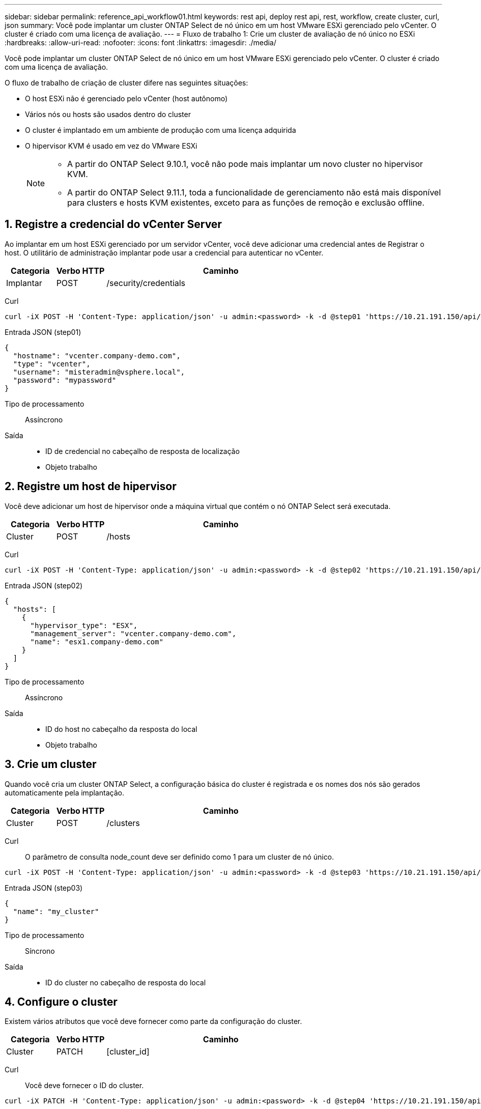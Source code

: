 ---
sidebar: sidebar 
permalink: reference_api_workflow01.html 
keywords: rest api, deploy rest api, rest, workflow, create cluster, curl, json 
summary: Você pode implantar um cluster ONTAP Select de nó único em um host VMware ESXi gerenciado pelo vCenter. O cluster é criado com uma licença de avaliação. 
---
= Fluxo de trabalho 1: Crie um cluster de avaliação de nó único no ESXi
:hardbreaks:
:allow-uri-read: 
:nofooter: 
:icons: font
:linkattrs: 
:imagesdir: ./media/


[role="lead"]
Você pode implantar um cluster ONTAP Select de nó único em um host VMware ESXi gerenciado pelo vCenter. O cluster é criado com uma licença de avaliação.

O fluxo de trabalho de criação de cluster difere nas seguintes situações:

* O host ESXi não é gerenciado pelo vCenter (host autônomo)
* Vários nós ou hosts são usados dentro do cluster
* O cluster é implantado em um ambiente de produção com uma licença adquirida
* O hipervisor KVM é usado em vez do VMware ESXi
+
[NOTE]
====
** A partir do ONTAP Select 9.10.1, você não pode mais implantar um novo cluster no hipervisor KVM.
** A partir do ONTAP Select 9.11.1, toda a funcionalidade de gerenciamento não está mais disponível para clusters e hosts KVM existentes, exceto para as funções de remoção e exclusão offline.


====




== 1. Registre a credencial do vCenter Server

Ao implantar em um host ESXi gerenciado por um servidor vCenter, você deve adicionar uma credencial antes de Registrar o host. O utilitário de administração implantar pode usar a credencial para autenticar no vCenter.

[cols="15,15,70"]
|===
| Categoria | Verbo HTTP | Caminho 


| Implantar | POST | /security/credentials 
|===
Curl::


[source, curl]
----
curl -iX POST -H 'Content-Type: application/json' -u admin:<password> -k -d @step01 'https://10.21.191.150/api/security/credentials'
----
Entrada JSON (step01)::


[source, json]
----
{
  "hostname": "vcenter.company-demo.com",
  "type": "vcenter",
  "username": "misteradmin@vsphere.local",
  "password": "mypassword"
}
----
Tipo de processamento:: Assíncrono
Saída::
+
--
* ID de credencial no cabeçalho de resposta de localização
* Objeto trabalho


--




== 2. Registre um host de hipervisor

Você deve adicionar um host de hipervisor onde a máquina virtual que contém o nó ONTAP Select será executada.

[cols="15,15,70"]
|===
| Categoria | Verbo HTTP | Caminho 


| Cluster | POST | /hosts 
|===
Curl::


[source, curl]
----
curl -iX POST -H 'Content-Type: application/json' -u admin:<password> -k -d @step02 'https://10.21.191.150/api/hosts'
----
Entrada JSON (step02)::


[source, json]
----
{
  "hosts": [
    {
      "hypervisor_type": "ESX",
      "management_server": "vcenter.company-demo.com",
      "name": "esx1.company-demo.com"
    }
  ]
}
----
Tipo de processamento:: Assíncrono
Saída::
+
--
* ID do host no cabeçalho da resposta do local
* Objeto trabalho


--




== 3. Crie um cluster

Quando você cria um cluster ONTAP Select, a configuração básica do cluster é registrada e os nomes dos nós são gerados automaticamente pela implantação.

[cols="15,15,70"]
|===
| Categoria | Verbo HTTP | Caminho 


| Cluster | POST | /clusters 
|===
Curl:: O parâmetro de consulta node_count deve ser definido como 1 para um cluster de nó único.


[source, curl]
----
curl -iX POST -H 'Content-Type: application/json' -u admin:<password> -k -d @step03 'https://10.21.191.150/api/clusters? node_count=1'
----
Entrada JSON (step03)::


[source, json]
----
{
  "name": "my_cluster"
}
----
Tipo de processamento:: Síncrono
Saída::
+
--
* ID do cluster no cabeçalho de resposta do local


--




== 4. Configure o cluster

Existem vários atributos que você deve fornecer como parte da configuração do cluster.

[cols="15,15,70"]
|===
| Categoria | Verbo HTTP | Caminho 


| Cluster | PATCH | [cluster_id] 
|===
Curl:: Você deve fornecer o ID do cluster.


[source, curl]
----
curl -iX PATCH -H 'Content-Type: application/json' -u admin:<password> -k -d @step04 'https://10.21.191.150/api/clusters/CLUSTERID'
----
Entrada JSON (step04)::


[source, json]
----
{
  "dns_info": {
    "domains": ["lab1.company-demo.com"],
    "dns_ips": ["10.206.80.135", "10.206.80.136"]
    },
    "ontap_image_version": "9.5",
    "gateway": "10.206.80.1",
    "ip": "10.206.80.115",
    "netmask": "255.255.255.192",
    "ntp_servers": {"10.206.80.183"}
}
----
Tipo de processamento:: Síncrono
Saída:: Nenhum




== 5. Recupere o nome do nó

O utilitário de administração implantar gera automaticamente os identificadores e nomes dos nós quando um cluster é criado. Antes de poder configurar um nó, tem de recuperar a ID atribuída.

[cols="15,15,70"]
|===
| Categoria | Verbo HTTP | Caminho 


| Cluster | OBTER | /clusters/_cluster_id/nós 
|===
Curl:: Você deve fornecer o ID do cluster.


[source, curl]
----
curl -iX GET -u admin:<password> -k 'https://10.21.191.150/api/clusters/CLUSTERID/nodes?fields=id,name'
----
Tipo de processamento:: Síncrono
Saída::
+
--
* Array Registra cada um descrevendo um único nó com o ID e o nome exclusivos


--




== 6. Configure os nós

Você deve fornecer a configuração básica para o nó, que é a primeira de três chamadas de API usadas para configurar um nó.

[cols="15,15,70"]
|===
| Categoria | Verbo HTTP | Caminho 


| Cluster | CAMINHO | /clusters/cluster_id/node/node_id 
|===
Curl:: Você deve fornecer o ID do cluster e o ID do nó.


[source, curl]
----
curl -iX PATCH -H 'Content-Type: application/json' -u admin:<password> -k -d @step06 'https://10.21.191.150/api/clusters/CLUSTERID/nodes/NODEID'
----
Entrada JSON (step06):: Você deve fornecer a ID do host onde o nó ONTAP Select será executado.


[source, json]
----
{
  "host": {
    "id": "HOSTID"
    },
  "instance_type": "small",
  "ip": "10.206.80.101",
  "passthrough_disks": false
}
----
Tipo de processamento:: Síncrono
Saída:: Nenhum




== 7. Recupere as redes de nós

Você deve identificar os dados e as redes de gerenciamento usadas pelo nó no cluster de nó único. A rede interna não é usada com um cluster de nó único.

[cols="15,15,70"]
|===
| Categoria | Verbo HTTP | Caminho 


| Cluster | OBTER | /clusters/cluster_id/nodes/node_id/networks 
|===
Curl:: Você deve fornecer o ID do cluster e o ID do nó.


[source, curl]
----
curl -iX GET -u admin:<password> -k 'https://10.21.191.150/api/ clusters/CLUSTERID/nodes/NODEID/networks?fields=id,purpose'
----
Tipo de processamento:: Síncrono
Saída::
+
--
* Array de dois Registros cada um descrevendo uma única rede para o nó, incluindo a ID e a finalidade exclusivos


--




== 8. Configure a rede do nó

Você deve configurar os dados e as redes de gerenciamento. A rede interna não é usada com um cluster de nó único.


NOTE: Emita a seguinte chamada de API duas vezes, uma para cada rede.

[cols="15,15,70"]
|===
| Categoria | Verbo HTTP | Caminho 


| Cluster | PATCH | /clusters/cluster_id/node/node_id/networks/ network_id 
|===
Curl:: Você deve fornecer o ID do cluster, o ID do nó e o ID da rede.


[source, curl]
----
curl -iX PATCH -H 'Content-Type: application/json' -u admin:<password> -k -d @step08 'https://10.21.191.150/api/clusters/ CLUSTERID/nodes/NODEID/networks/NETWORKID'
----
Entrada JSON (step08):: Você precisa fornecer o nome da rede.


[source, json]
----
{
  "name": "sDOT_Network"
}
----
Tipo de processamento:: Síncrono
Saída:: Nenhum




== 9. Configure o pool de storage de nós

A etapa final na configuração de um nó é anexar um pool de storage. Você pode determinar os pools de storage disponíveis por meio do cliente da Web vSphere ou, opcionalmente, por meio da API REST de implantação.

[cols="15,15,70"]
|===
| Categoria | Verbo HTTP | Caminho 


| Cluster | PATCH | /clusters/cluster_id/node/node_id/networks/ network_id 
|===
Curl:: Você deve fornecer o ID do cluster, o ID do nó e o ID da rede.


[source, curl]
----
curl -iX PATCH -H 'Content-Type: application/json' -u admin:<password> -k -d @step09 'https://10.21.191.150/api/clusters/ CLUSTERID/nodes/NODEID'
----
Entrada JSON (step09):: A capacidade do pool é de 2 TB.


[source, json]
----
{
  "pool_array": [
    {
      "name": "sDOT-01",
      "capacity": 2147483648000
    }
  ]
}
----
Tipo de processamento:: Síncrono
Saída:: Nenhum




== 10. Implante o cluster

Depois que o cluster e o nó tiverem sido configurados, você poderá implantar o cluster.

[cols="15,15,70"]
|===
| Categoria | Verbo HTTP | Caminho 


| Cluster | POST | /clusters/cluster_id/deploy 
|===
Curl:: Você deve fornecer o ID do cluster.


[source, curl]
----
curl -iX POST -H 'Content-Type: application/json' -u admin:<password> -k -d @step10 'https://10.21.191.150/api/clusters/CLUSTERID/deploy'
----
Entrada JSON (step10):: Você deve fornecer a senha para a conta de administrador do ONTAP.


[source, json]
----
{
  "ontap_credentials": {
    "password": "mypassword"
  }
}
----
Tipo de processamento:: Assíncrono
Saída::
+
--
* Objeto trabalho


--

